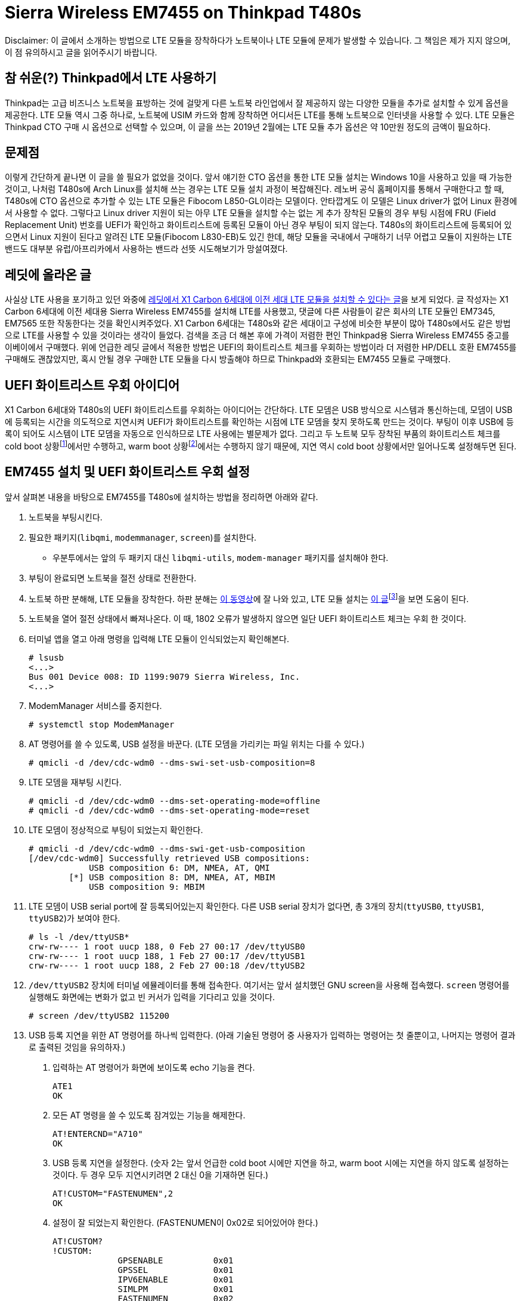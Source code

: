 = Sierra Wireless EM7455 on Thinkpad T480s
:page-lang: ko
:page-layout: writing
:page-date: 2019-02-28 00:00:00 +0900
:page-summary: Thinkpad T480s + Arch Linux 조합에서 LTE를 사용하기 위한 고군분투기

[.disclaimer]
Disclaimer: 이 글에서 소개하는 방법으로 LTE 모듈을 장착하다가 노트북이나 LTE 모듈에 문제가 발생할 수 있습니다.
그 책임은 제가 지지 않으며, 이 점 유의하시고 글을 읽어주시기 바랍니다.

== 참 쉬운(?) Thinkpad에서 LTE 사용하기
Thinkpad는 고급 비즈니스 노트북을 표방하는 것에 걸맞게 다른 노트북 라인업에서 잘 제공하지 않는 다양한 모듈을 추가로 설치할 수 있게 옵션을 제공한다.
LTE 모듈 역시 그중 하나로, 노트북에 USIM 카드와 함께 장착하면 어디서든 LTE를 통해 노트북으로 인터넷을 사용할 수 있다.
LTE 모듈은 Thinkpad CTO 구매 시 옵션으로 선택할 수 있으며, 이 글을 쓰는 2019년 2월에는 LTE 모듈 추가 옵션은 약 10만원 정도의 금액이 필요하다.

== 문제점
이렇게 간단하게 끝나면 이 글을 쓸 필요가 없었을 것이다.
앞서 얘기한 CTO 옵션을 통한 LTE 모듈 설치는 Windows 10을 사용하고 있을 때 가능한 것이고, 나처럼 T480s에 Arch Linux를 설치해 쓰는 경우는 LTE 모듈 설치 과정이 복잡해진다.
레노버 공식 홈페이지를 통해서 구매한다고 할 때, T480s에 CTO 옵션으로 추가할 수 있는 LTE 모듈은 Fibocom L850-GL이라는 모델이다.
안타깝게도 이 모델은 Linux driver가 없어 Linux 환경에서 사용할 수 없다.
그렇다고 Linux driver 지원이 되는 아무 LTE 모듈을 설치할 수는 없는 게 추가 장착된 모듈의 경우 부팅 시점에 FRU (Field Replacement Unit) 번호를 UEFI가 확인하고 화이트리스트에 등록된 모듈이 아닌 경우 부팅이 되지 않는다.
T480s의 화이트리스트에 등록되어 있으면서 Linux 지원이 된다고 알려진 LTE 모듈(Fibocom L830-EB)도 있긴 한데, 해당 모듈을 국내에서 구매하기 너무 어렵고 모듈이 지원하는 LTE 밴드도 대부분 유럽/아프리카에서 사용하는 밴드라 선뜻 시도해보기가 망설여졌다.

== 레딧에 올라온 글
사실상 LTE 사용을 포기하고 있던 와중에 link:https://www.reddit.com/r/thinkpad/comments/a3yd2j/sierra_wireless_em7455_seems_working_with_my/[레딧에서 X1 Carbon 6세대에 이전 세대 LTE 모듈을 설치할 수 있다는 글]을 보게 되었다.
글 작성자는 X1 Carbon 6세대에 이전 세대용 Sierra Wireless EM7455를 설치해 LTE를 사용했고, 댓글에 다른 사람들이 같은 회사의 LTE 모듈인 EM7345, EM7565 또한 작동한다는 것을 확인시켜주었다.
X1 Carbon 6세대는 T480s와 같은 세대이고 구성에 비슷한 부분이 많아 T480s에서도 같은 방법으로 LTE를 사용할 수 있을 것이라는 생각이 들었다.
검색을 조금 더 해본 후에 가격이 저렴한 편인 Thinkpad용 Sierra Wireless EM7455 중고를 이베이에서 구매했다.
위에 언급한 레딧 글에서 적용한 방법은 UEFI의 화이트리스트 체크를 우회하는 방법이라 더 저렴한 HP/DELL 호환 EM7455를 구매해도 괜찮았지만, 혹시 안될 경우 구매한 LTE 모듈을 다시 방출해야 하므로 Thinkpad와 호환되는 EM7455 모듈로 구매했다.

== UEFI 화이트리스트 우회 아이디어
X1 Carbon 6세대와 T480s의 UEFI 화이트리스트를 우회하는 아이디어는 간단하다.
LTE 모뎀은 USB 방식으로 시스템과 통신하는데, 모뎀이 USB에 등록되는 시간을 의도적으로 지연시켜 UEFI가 화이트리스트를 확인하는 시점에 LTE 모뎀을 찾지 못하도록 만드는 것이다.
부팅이 이후 USB에 등록이 되어도 시스템이 LTE 모뎀을 자동으로 인식하므로 LTE 사용에는 별문제가 없다.
그리고 두 노트북 모두 장착된 부품의 화이트리스트 체크를 cold boot 상황footnote:[컴퓨터가 꺼져있는 상황에서 부팅이 진행되는 경우를 말한다.]에서만 수행하고, warm boot 상황footnote:[cold boot와는 반대로 컴퓨터가 완전히 꺼져있지 않은 상태(sleep mode, hibernate)에서 부팅이 진행되는 경우를 말한다.]에서는 수행하지 않기 때문에, 지연 역시 cold boot 상황에서만 일어나도록 설정해두면 된다.

== EM7455 설치 및 UEFI 화이트리스트 우회 설정
앞서 살펴본 내용을 바탕으로 EM7455를 T480s에 설치하는 방법을 정리하면 아래와 같다.

1. 노트북을 부팅시킨다.
2. 필요한 패키지(`libqmi`, `modemmanager`, `screen`)를 설치한다.
  * 우분투에서는 앞의 두 패키지 대신 `libqmi-utils`, `modem-manager` 패키지를 설치해야 한다.
3. 부팅이 완료되면 노트북을 절전 상태로 전환한다.
4. 노트북 하판 분해해, LTE 모듈을 장착한다. 하판 분해는 link:https://www.youtube.com/watch?v=UHBuyu_Dy3k[이 동영상]에 잘 나와 있고, LTE 모듈 설치는 link:https://ruinses.tistory.com/1354[이 글]footnote:[링크된 글은 이전 세대 모델인 T470s에 LTE 모듈을 설치하는 글이지만, LTE 모듈 설치 과정은 큰 차이가 없고, 무엇보다 EM7455는 이전 세대용 LTE 모듈이라 동일하게 설치가 가능하다.]을 보면 도움이 된다.
5. 노트북을 열어 절전 상태에서 빠져나온다.
   이 때, 1802 오류가 발생하지 않으면 일단 UEFI 화이트리스트 체크는 우회 한 것이다.
6. 터미널 앱을 열고 아래 명령을 입력해 LTE 모듈이 인식되었는지 확인해본다.
+
[source,shell]
----
# lsusb
<...>
Bus 001 Device 008: ID 1199:9079 Sierra Wireless, Inc. 
<...>
----
7. ModemManager 서비스를 중지한다.
+
[source,shell]
----
# systemctl stop ModemManager
----
8. AT 명령어를 쓸 수 있도록, USB 설정을 바꾼다. (LTE 모뎀을 가리키는 파일 위치는 다를 수 있다.)
+
[source,shell]
----
# qmicli -d /dev/cdc-wdm0 --dms-swi-set-usb-composition=8
----
9. LTE 모뎀을 재부팅 시킨다.
+
[source,shell]
----
# qmicli -d /dev/cdc-wdm0 --dms-set-operating-mode=offline
# qmicli -d /dev/cdc-wdm0 --dms-set-operating-mode=reset
----
10. LTE 모뎀이 정상적으로 부팅이 되었는지 확인한다.
+
[source,shell]
----
# qmicli -d /dev/cdc-wdm0 --dms-swi-get-usb-composition
[/dev/cdc-wdm0] Successfully retrieved USB compositions:
            USB composition 6: DM, NMEA, AT, QMI
        [*] USB composition 8: DM, NMEA, AT, MBIM
            USB composition 9: MBIM
----
11. LTE 모뎀이 USB serial port에 잘 등록되어있는지 확인한다.
    다른 USB serial 장치가 없다면, 총 3개의 장치(`ttyUSB0`, `ttyUSB1`, `ttyUSB2`)가 보여야 한다.
+
[source,shell]
----
# ls -l /dev/ttyUSB*
crw-rw---- 1 root uucp 188, 0 Feb 27 00:17 /dev/ttyUSB0
crw-rw---- 1 root uucp 188, 1 Feb 27 00:17 /dev/ttyUSB1
crw-rw---- 1 root uucp 188, 2 Feb 27 00:18 /dev/ttyUSB2
----
12. `/dev/ttyUSB2` 장치에 터미널 에뮬레이터를 통해 접속한다.
    여기서는 앞서 설치했던 GNU screen을 사용해 접속했다.
    `screen` 명령어를 실행해도 화면에는 변화가 없고 빈 커서가 입력을 기다리고 있을 것이다.
+
[source,shell]
----
# screen /dev/ttyUSB2 115200
----
13. USB 등록 지연을 위한 AT 명령어를 하나씩 입력한다. (아래 기술된 명령어 중 사용자가 입력하는 명령어는 첫 줄뿐이고, 나머지는 명령어 결과로 출력된 것임을 유의하자.)
  a. 입력하는 AT 명령어가 화면에 보이도록 echo 기능을 켠다.
+
[source,shell]
----
ATE1
OK
----
  b. 모든 AT 명령을 쓸 수 있도록 잠겨있는 기능을 해제한다.
+
[source,shell]
----
AT!ENTERCND="A710"
OK
----
  c. USB 등록 지연을 설정한다. (숫자 2는 앞서 언급한 cold boot 시에만 지연을 하고, warm boot 시에는 지연을 하지 않도록 설정하는 것이다. 두 경우 모두 지연시키려면 2 대신 0을 기재하면 된다.)
+
[source,shell]
----
AT!CUSTOM="FASTENUMEN",2
OK
----
  d. 설정이 잘 되었는지 확인한다. (FASTENUMEN이 0x02로 되어있어야 한다.)
+
[source,shell]
----
AT!CUSTOM?
!CUSTOM: 
             GPSENABLE          0x01
             GPSSEL             0x01
             IPV6ENABLE         0x01
             SIMLPM             0x01
             FASTENUMEN         0x02
             SINGLEAPNSWITCH    0x01


OK
----
  e. USB 등록 지연을 활성화하면 UEFI 펌웨어가 LTE 모듈의 존재를 모르게 되고 무선 장비 목록에서도 빠져있어 가끔 LTE 모듈이 비행기 모드로 전환되는 버그가 있다.
     이를 방지하기 위해 M.2 슬롯의 `W_DISABLE` 핀을 무시하는 옵션을 설정한다.
+
[source,shell]
----
AT!PCOFFEN=2
OK
----
  f. 설정이 잘 되었는지 확인한다.
+
[source,shell]
----
AT!PCOFFEN?
2

OK
----
  g. 모뎀을 재부팅 한다.
+
[source,shell]
----
AT!RESET
OK
----
14. 모뎀 재부팅 명령을 날리고, 30초에서 1분 정도 기다리면 터미널 연결이 끊어진다.
    이후, 노트북 재부팅을 하며 UEFI 오류 없이 부팅이 잘 되는지 확인한다.

== LTE 개통 및 인터넷 설정
LTE 모듈이 설치가 완료되어 인식하는 데 문제가 없으면, 통신사에서 LTE 유심을 개통 받아 끼우면 LTE를 사용할 수 있다.
우리나라도 요즘은 단말기 자급제가 시행 되어 IMEI 없이도 유심 단독 개통이 가능하다.
이론적으로는 그런데 실제로 유심 단독 개통을 시도하면 난색을 보이는 경우가 많아, 기기 IMEI를 들고 가는 것이 편하다.
기기 IMEI는 LTE 모듈에 기재되어 있기도 하지만, 터미널 명령어나 ModemManager GUI에서도 확인할 수 있다.
여기서는 터미널 명령어로 IMEI를 확인하는 방법을 소개한다.

1. 터미널을 열고 아래 명령을 입력해 먼저 시스템에 설치된 LTE 모듈의 번호가 몇번인지 확인한다.
   `Modem` 키워드 뒤에 오는 숫자가 LTE 모듈의 번호이다. (여기서는 0번)
+
[source,shell]
----
$ mmcli -L
    /org/freedesktop/ModemManager1/Modem/0 [Sierra Wireless, <...> 
----
2. LTE 모듈의 정보를 출력해 IMEI를 확인한다.
   IMEI는 `equipment id` 항목 옆에 있는 15자리 숫자이다.
+
[source,shell]
----
$ mmcli -m 0
<...>
  Hardware |         manufacturer: Sierra Wireless, Incorporated
           |                model: Sierra Wireless EM7455 Qualcomm <...>
           |             revision: SWI9X30C_02.24.03.00
           |         h/w revision: EM7455
           |            supported: gsm-umts, lte
           |              current: gsm-umts, lte
           |         equipment id: xxxxxxxxxxxxxxxxxxxx
<...>
----

이렇게 알아낸 IMEI를 가지고 SKT 지점에 방문해 데이터 함께쓰기 USIM을 발급받았다.
USIM을 설치한 뒤, APN을 바르게 설정해주면 LTE 네트워크에 연결할 수 있다.
SKT의 경우 발급 받은 USIM이 지원하는 디바이스에 따라 APN 설정을 다르게 해야하는데, 노트북의 경우 `lte-internet.sktelecom.com` 으로 설정해주면 잘 작동했다. 

.SKT LTE에 연결된 모습
image::/assets/sierra-wireless-em7455-on-thinkpad-t480s-01.png[alt=SKT LTE에 연결된 모습,width=500px]

== LTE 사용 테스트
LTE에 연결한 후, speedtest.net 사이트를 통해 업로드/다운로드 속도 측정을 수행해봤다.
다운로드의 경우 약 25Mbps, 업로드의 경우 약 18Mbps의 속도가 나왔다.
같은 장소에서 스마트폰으로 측정한 속도보다 다소 느리지만, 주로 쓰는 용도에 큰 불편함이 없어서 일단은 이대로 사용하기로 했다.

.speedtest.net 테스트 결과
image::/assets/sierra-wireless-em7455-on-thinkpad-t480s-02.png[alt=speedtest.net 테스트 결과. 다운로드 약 25Mbps, 업로드 약 18Mbps의 속도를 보여준다.]

속도 테스트 이외에 회사 VPN이나 동영상 시청 등 일반적인 노트북을 사용하는 용도로 장시간 테스트를 해보았는데, 별다른 문제 없이 LTE를 사용할 수 있었다.
다만, 모회선의 데이터가 넉넉한 편은 아니라, 며칠 사용해 본 뒤 모회선의 요금제를 적당히 조절 할 예정이다.

